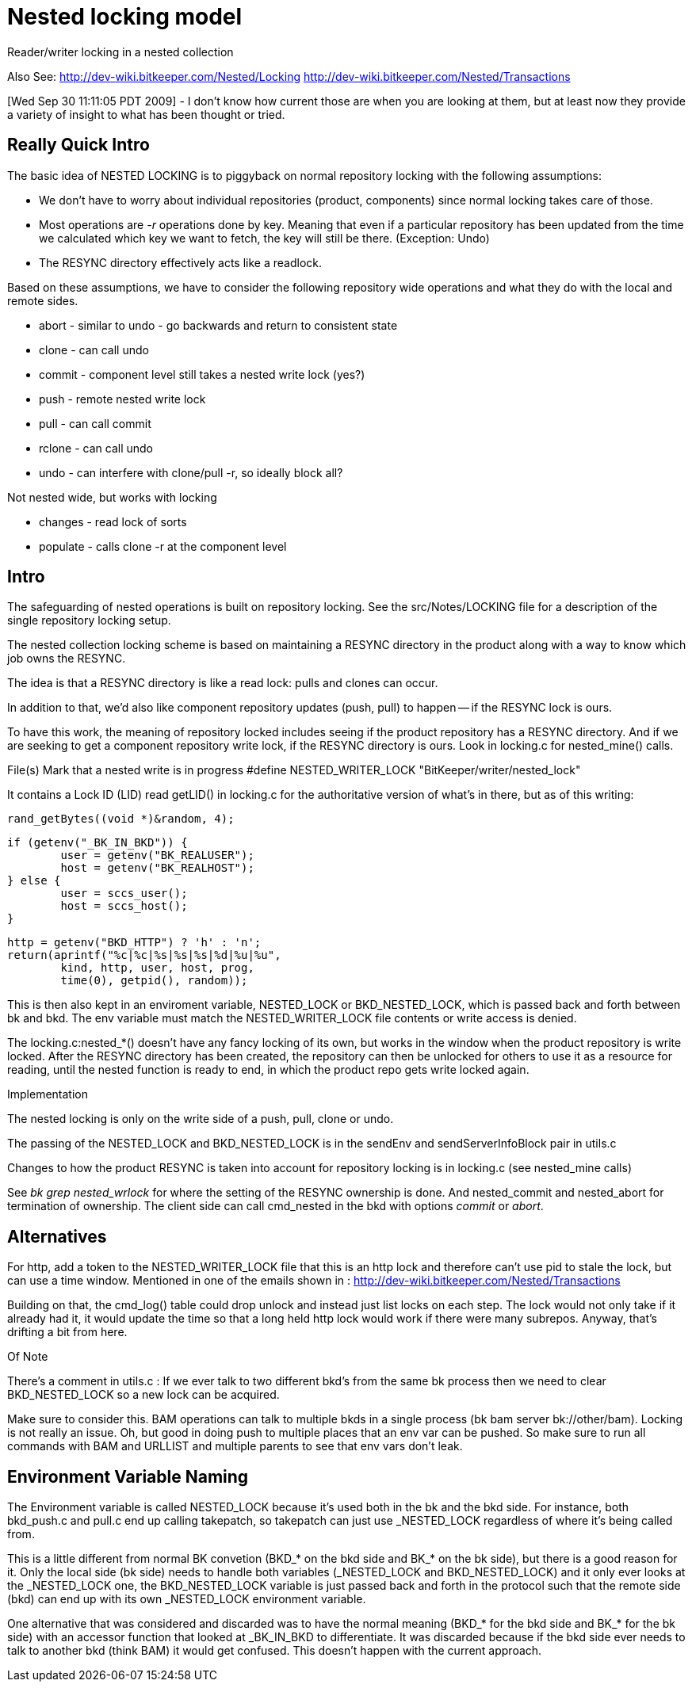 Nested locking model
====================

Reader/writer locking in a nested collection

Also See:
	http://dev-wiki.bitkeeper.com/Nested/Locking
	http://dev-wiki.bitkeeper.com/Nested/Transactions

[Wed Sep 30 11:11:05 PDT 2009] - I don't know how current those
are when you are looking at them, but at least now they provide
a variety of insight to what has been thought or tried.

== Really Quick Intro ==

The basic idea of NESTED LOCKING is to piggyback on normal repository
locking with the following assumptions:

 * We don't have to worry about individual repositories (product,
   components) since normal locking takes care of those.

 * Most operations are '-r' operations done by key. Meaning that even
   if a particular repository has been updated from the time we
   calculated which key we want to fetch, the key will still be
   there. (Exception: Undo)

 * The RESYNC directory effectively acts like a readlock.

Based on these assumptions, we have to consider the following
repository wide operations and what they do with the local and remote
sides.

 * abort - similar to undo - go backwards and return to consistent state
 * clone - can call undo
 * commit - component level still takes a nested write lock (yes?)
 * push - remote nested write lock
 * pull - can call commit
 * rclone - can call undo
 * undo - can interfere with clone/pull -r, so ideally block all?

Not nested wide, but works with locking

 * changes - read lock of sorts
 * populate - calls clone -r at the component level

Intro
-----

The safeguarding of nested operations is built on repository locking.
See the src/Notes/LOCKING file for a description of the single repository
locking setup.

The nested collection locking scheme is based on maintaining a RESYNC
directory in the product along with a way to know which job owns the
RESYNC.

The idea is that a RESYNC directory is like a read lock: pulls and
clones can occur.

In addition to that, we'd also like component repository updates
(push, pull) to happen -- if the RESYNC lock is ours.

To have this work, the meaning of repository locked includes seeing
if the product repository has a RESYNC directory.  And if we are seeking
to get a component repository write lock, if the RESYNC directory is ours.
Look in locking.c for nested_mine() calls.

File(s)
	Mark that a nested write is in progress
	#define NESTED_WRITER_LOCK "BitKeeper/writer/nested_lock"

It contains a Lock ID (LID) read getLID() in locking.c for the
authoritative version of what's in there, but as of this writing:

	rand_getBytes((void *)&random, 4);

	if (getenv("_BK_IN_BKD")) {
		user = getenv("BK_REALUSER");
		host = getenv("BK_REALHOST");
	} else {
		user = sccs_user();
		host = sccs_host();
	}

	http = getenv("BKD_HTTP") ? 'h' : 'n';
	return(aprintf("%c|%c|%s|%s|%s|%d|%u|%u",
		kind, http, user, host, prog,
		time(0), getpid(), random));


This is then also kept in an enviroment variable, NESTED_LOCK or
BKD_NESTED_LOCK, which is passed back and forth between bk and bkd.
The env variable must match the NESTED_WRITER_LOCK file contents or
write access is denied.

The locking.c:nested_*() doesn't have any fancy locking of its own, but
works in the window when the product repository is write locked.
After the RESYNC directory has been created, the repository can then
be unlocked for others to use it as a resource for reading, until the
nested function is ready to end, in which the product repo gets write
locked again.

Implementation

The nested locking is only on the write side of a push, pull, clone
or undo.

The passing of the NESTED_LOCK and BKD_NESTED_LOCK is in the sendEnv and
sendServerInfoBlock pair in utils.c

Changes to how the product RESYNC is taken into account for repository
locking is in locking.c (see nested_mine calls)

See 'bk grep nested_wrlock' for where the setting of the RESYNC ownership
is done.   And nested_commit and nested_abort for termination of ownership.
The client side can call cmd_nested in the bkd with options
'commit' or 'abort'.

== Alternatives ==

For http, add a token to the NESTED_WRITER_LOCK file that this is an
http lock and therefore can't use pid to stale the lock, but can use a
time window.  Mentioned in one of the emails shown in :
	http://dev-wiki.bitkeeper.com/Nested/Transactions

Building on that, the cmd_log() table could drop unlock and
instead just list locks on each step.  The lock would not only
take if it already had it, it would update the time so that a
long held http lock would work if there were many subrepos.
Anyway, that's drifting a bit from here.

Of Note

There's a comment in utils.c :
	If we ever talk to two different bkd's from the same bk process
	then we need to clear BKD_NESTED_LOCK so a new lock can be acquired. 

Make sure to consider this.  BAM operations can talk to multiple bkds
in a single process (bk bam server bk://other/bam).  Locking is not really
an issue.  Oh, but good in doing push to multiple places that an env var
can be pushed.  So make sure to run all commands with BAM and URLLIST
and multiple parents to see that env vars don't leak.

== Environment Variable Naming ==

The Environment variable is called NESTED_LOCK because it's used both
in the bk and the bkd side. For instance, both bkd_push.c and pull.c
end up calling takepatch, so takepatch can just use _NESTED_LOCK
regardless of where it's being called from.

This is a little different from normal BK convetion (BKD_* on the bkd
side and BK_* on the bk side), but there is a good reason for it. Only
the local side (bk side) needs to handle both variables (_NESTED_LOCK
and BKD_NESTED_LOCK) and it only ever looks at the _NESTED_LOCK one,
the BKD_NESTED_LOCK variable is just passed back and forth in the
protocol such that the remote side (bkd) can end up with its own
_NESTED_LOCK environment variable.

One alternative that was considered and discarded was to have the
normal meaning (BKD_* for the bkd side and BK_* for the bk side) with
an accessor function that looked at _BK_IN_BKD to differentiate. It
was discarded because if the bkd side ever needs to talk to another
bkd (think BAM) it would get confused. This doesn't happen with the
current approach.
